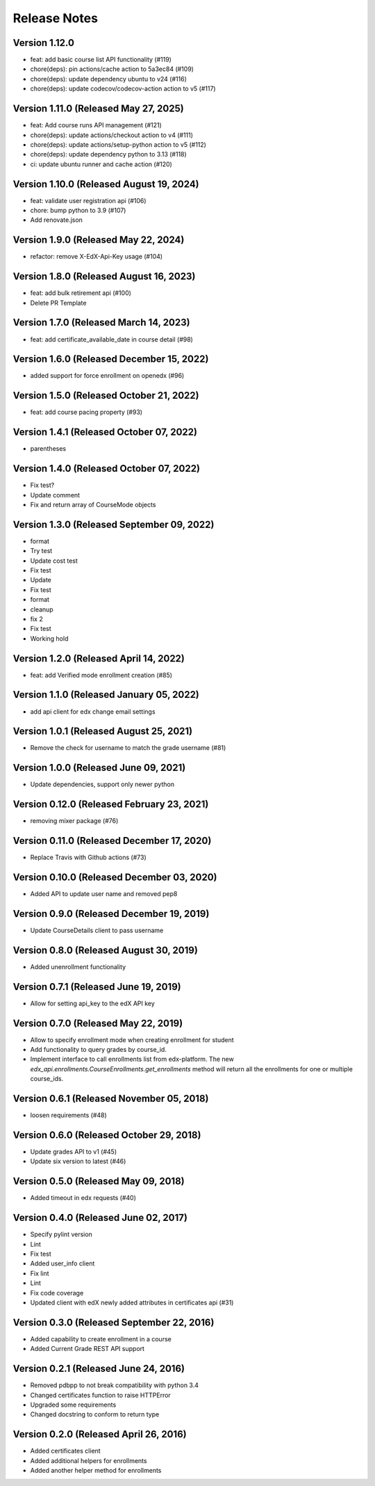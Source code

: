 Release Notes
=============

Version 1.12.0
--------------

- feat: add basic course list API functionality (#119)
- chore(deps): pin actions/cache action to 5a3ec84 (#109)
- chore(deps): update dependency ubuntu to v24 (#116)
- chore(deps): update codecov/codecov-action action to v5 (#117)

Version 1.11.0 (Released May 27, 2025)
--------------

- feat: Add course runs API management (#121)
- chore(deps): update actions/checkout action to v4 (#111)
- chore(deps): update actions/setup-python action to v5 (#112)
- chore(deps): update dependency python to 3.13 (#118)
- ci: update ubuntu runner and cache action (#120)

Version 1.10.0 (Released August 19, 2024)
--------------

- feat: validate user registration api (#106)
- chore: bump python to 3.9 (#107)
- Add renovate.json

Version 1.9.0 (Released May 22, 2024)
-------------

- refactor: remove X-EdX-Api-Key usage (#104)

Version 1.8.0 (Released August 16, 2023)
-------------

- feat: add bulk retirement api (#100)
- Delete PR Template

Version 1.7.0 (Released March 14, 2023)
-------------

- feat: add certificate_available_date in course detail (#98)

Version 1.6.0 (Released December 15, 2022)
-------------

- added support for force enrollment on openedx (#96)

Version 1.5.0 (Released October 21, 2022)
-------------

- feat: add course pacing property (#93)

Version 1.4.1 (Released October 07, 2022)
-------------

- parentheses

Version 1.4.0 (Released October 07, 2022)
-------------

- Fix test?
- Update comment
- Fix and return array of CourseMode objects

Version 1.3.0 (Released September 09, 2022)
-------------

- format
- Try test
- Update cost test
- Fix test
- Update
- Fix test
- format
- cleanup
- fix 2
- Fix test
- Working hold

Version 1.2.0 (Released April 14, 2022)
-------------

- feat: add Verified mode enrollment creation (#85)

Version 1.1.0 (Released January 05, 2022)
-------------

- add api client for edx change email settings

Version 1.0.1 (Released August 25, 2021)
-------------

- Remove the check for username to match the grade username (#81)

Version 1.0.0 (Released June 09, 2021)
-------------

- Update dependencies, support only newer python

Version 0.12.0 (Released February 23, 2021)
--------------

- removing mixer package (#76)

Version 0.11.0 (Released December 17, 2020)
--------------

- Replace Travis with Github actions (#73)

Version 0.10.0 (Released December 03, 2020)
--------------

- Added API to update user name and removed pep8

Version 0.9.0 (Released December 19, 2019)
-------------

- Update CourseDetails client to pass username

Version 0.8.0 (Released August 30, 2019)
-------------

- Added unenrollment functionality

Version 0.7.1 (Released June 19, 2019)
-------------

- Allow for setting api_key to the edX API key

Version 0.7.0 (Released May 22, 2019)
-------------

- Allow to specify enrollment mode when creating enrollment for student
- Add functionality to query grades by course_id.
- Implement interface to call enrollments list from edx-platform. The new `edx_api.enrollments.CourseEnrollments.get_enrollments` method will return all the enrollments for one or multiple course_ids.

Version 0.6.1 (Released November 05, 2018)
-------------

- loosen requirements (#48)

Version 0.6.0 (Released October 29, 2018)
-------------

- Update grades API to v1 (#45)
- Update six version to latest (#46)

Version 0.5.0 (Released May 09, 2018)
-------------

- Added timeout in edx requests (#40)

Version 0.4.0 (Released June 02, 2017)
-------------

- Specify pylint version
- Lint
- Fix test
- Added user_info client
- Fix lint
- Lint
- Fix code coverage
- Updated client with edX newly added attributes in certificates api (#31)

Version 0.3.0 (Released September 22, 2016)
-------------

- Added capability to create enrollment in a course
- Added Current Grade REST API support

Version 0.2.1 (Released June 24, 2016)
-------------

- Removed pdbpp to not break compatibility with python 3.4
- Changed certificates function to raise HTTPError
- Upgraded some requirements
- Changed docstring to conform to return type

Version 0.2.0 (Released April 26, 2016)
-------------

- Added certificates client
- Added additional helpers for enrollments
- Added another helper method for enrollments

